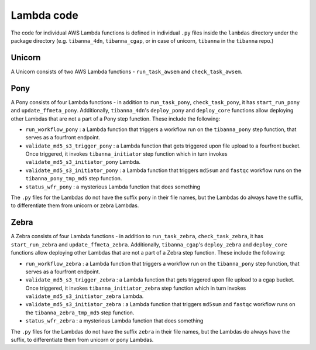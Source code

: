===========
Lambda code
===========

The code for individual AWS Lambda functions is defined in individual ``.py`` files inside the ``lambdas`` directory under the package directory (e.g. ``tibanna_4dn``, ``tibanna_cgap``, or in case of unicorn, ``tibanna`` in the ``tibanna`` repo.)


Unicorn
+++++++

A Unicorn consists of two AWS Lambda functions - ``run_task_awsem`` and ``check_task_awsem``.


Pony
++++

A Pony consists of four Lambda functions - in addition to ``run_task_pony``, ``check_task_pony``, it has ``start_run_pony`` and ``update_ffmeta_pony``. Additionally, ``tibanna_4dn``'s ``deploy_pony`` and ``deploy_core`` functions allow deploying other Lambdas that are not a part of a Pony step function. These include the following:

- ``run_workflow_pony`` : a Lambda function that triggers a workflow run on the ``tibanna_pony`` step function, that serves as a fourfront endpoint.
- ``validate_md5_s3_trigger_pony`` : a Lambda function that gets triggered upon file upload to a fourfront bucket. Once triggered, it invokes ``tibanna_initiator`` step function which in turn invokes ``validate_md5_s3_initiator_pony`` Lambda.
- ``validate_md5_s3_initiator_pony`` : a Lambda function that triggers ``md5sum`` and ``fastqc`` workflow runs on the ``tibanna_pony_tmp_md5`` step function.
- ``status_wfr_pony`` : a mysterious Lambda function that does something

The ``.py`` files for the Lambdas do not have the suffix ``pony`` in their file names, but the Lambdas do always have the suffix, to differentiate them from unicorn or zebra Lambdas.


Zebra
+++++

A Zebra consists of four Lambda functions - in addition to ``run_task_zebra``, ``check_task_zebra``, it has ``start_run_zebra`` and ``update_ffmeta_zebra``. Additionally, ``tibanna_cgap``'s ``deploy_zebra`` and ``deploy_core`` functions allow deploying other Lambdas that are not a part of a Zebra step function. These include the following:

- ``run_workflow_zebra`` : a Lambda function that triggers a workflow run on the ``tibanna_pony`` step function, that serves as a fourfront endpoint.
- ``validate_md5_s3_trigger_zebra`` : a Lambda function that gets triggered upon file upload to a cgap bucket. Once triggered, it invokes ``tibanna_initiator_zebra`` step function which in turn invokes ``validate_md5_s3_initiator_zebra`` Lambda.
- ``validate_md5_s3_initiator_zebra`` : a Lambda function that triggers ``md5sum`` and ``fastqc`` workflow runs on the ``tibanna_zebra_tmp_md5`` step function.
- ``status_wfr_zebra`` : a mysterious Lambda function that does something

The ``.py`` files for the Lambdas do not have the suffix ``zebra`` in their file names, but the Lambdas do always have the suffix, to differentiate them from unicorn or pony Lambdas.
